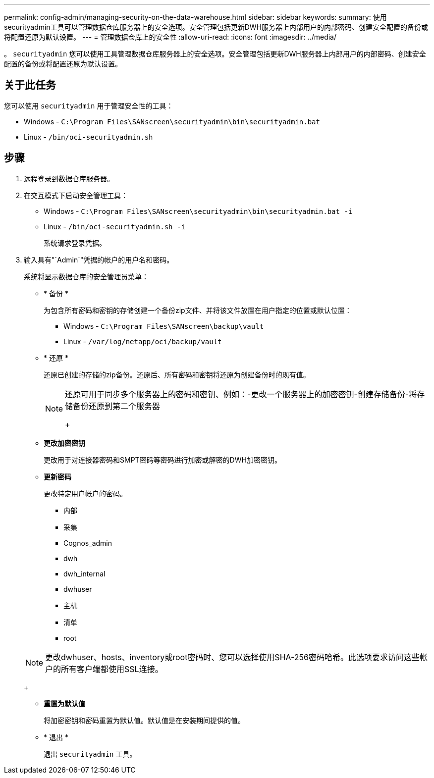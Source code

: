 ---
permalink: config-admin/managing-security-on-the-data-warehouse.html 
sidebar: sidebar 
keywords:  
summary: 使用securityadmin工具可以管理数据仓库服务器上的安全选项。安全管理包括更新DWH服务器上内部用户的内部密码、创建安全配置的备份或将配置还原为默认设置。 
---
= 管理数据仓库上的安全性
:allow-uri-read: 
:icons: font
:imagesdir: ../media/


[role="lead"]
。 `securityadmin` 您可以使用工具管理数据仓库服务器上的安全选项。安全管理包括更新DWH服务器上内部用户的内部密码、创建安全配置的备份或将配置还原为默认设置。



== 关于此任务

您可以使用 `securityadmin` 用于管理安全性的工具：

* Windows - `C:\Program Files\SANscreen\securityadmin\bin\securityadmin.bat`
* Linux - `/bin/oci-securityadmin.sh`




== 步骤

. 远程登录到数据仓库服务器。
. 在交互模式下启动安全管理工具：
+
** Windows - `C:\Program Files\SANscreen\securityadmin\bin\securityadmin.bat -i`
** Linux - `/bin/oci-securityadmin.sh -i`
+
系统请求登录凭据。



. 输入具有"`Admin`"凭据的帐户的用户名和密码。
+
系统将显示数据仓库的安全管理员菜单：

+
** * 备份 *
+
为包含所有密码和密钥的存储创建一个备份zip文件、并将该文件放置在用户指定的位置或默认位置：

+
*** Windows - `C:\Program Files\SANscreen\backup\vault`
*** Linux - `/var/log/netapp/oci/backup/vault`


** * 还原 *
+
还原已创建的存储的zip备份。还原后、所有密码和密钥将还原为创建备份时的现有值。

+
[NOTE]
====
还原可用于同步多个服务器上的密码和密钥、例如：-更改一个服务器上的加密密钥-创建存储备份-将存储备份还原到第二个服务器

+

====
** *更改加密密钥*
+
更改用于对连接器密码和SMPT密码等密码进行加密或解密的DWH加密密钥。

** *更新密码*
+
更改特定用户帐户的密码。

+
*** 内部
*** 采集
*** Cognos_admin
*** dwh
*** dwh_internal
*** dwhuser
*** 主机
*** 清单
*** root




+
[NOTE]
====
更改dwhuser、hosts、inventory或root密码时、您可以选择使用SHA-256密码哈希。此选项要求访问这些帐户的所有客户端都使用SSL连接。

====
+
** *重置为默认值*
+
将加密密钥和密码重置为默认值。默认值是在安装期间提供的值。

** * 退出 *
+
退出 `securityadmin` 工具。





